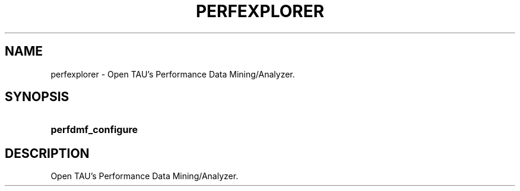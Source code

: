 .\" ** You probably do not want to edit this file directly **
.\" It was generated using the DocBook XSL Stylesheets (version 1.69.1).
.\" Instead of manually editing it, you probably should edit the DocBook XML
.\" source for it and then use the DocBook XSL Stylesheets to regenerate it.
.TH "PERFEXPLORER" "1" "06/29/2007" "" "Tools"
.\" disable hyphenation
.nh
.\" disable justification (adjust text to left margin only)
.ad l
.SH "NAME"
perfexplorer \- Open TAU's Performance Data Mining/Analyzer.
.SH "SYNOPSIS"
.HP 18
\fBperfdmf_configure\fR
.SH "DESCRIPTION"
.PP
Open TAU's Performance Data Mining/Analyzer.
